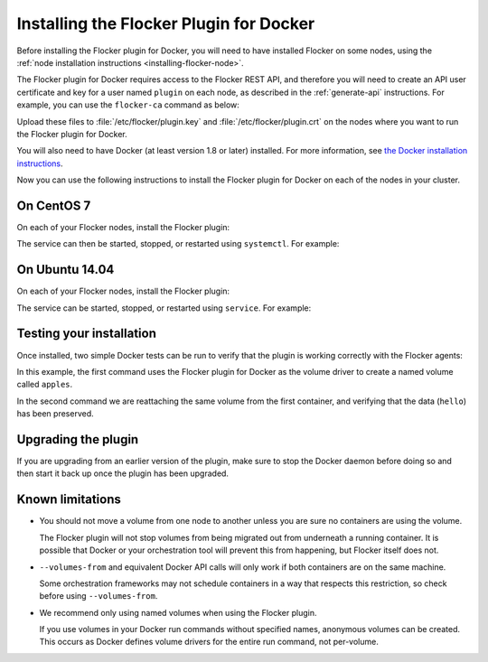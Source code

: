 .. _install-docker-plugin:

========================================
Installing the Flocker Plugin for Docker
========================================

Before installing the Flocker plugin for Docker, you will need to have installed Flocker on some nodes, using the :ref:`node installation instructions <installing-flocker-node>`.

The Flocker plugin for Docker requires access to the Flocker REST API, and therefore you will need to create an API user certificate and key for a user named ``plugin`` on each node, as described in the :ref:`generate-api` instructions.
For example, you can use the ``flocker-ca`` command as below:

.. prompt:: bash $

   flocker-ca create-api-certificate plugin
   scp ./plugin.crt root@172.16.255.251:/etc/flocker/plugin.crt
   scp ./plugin.key root@172.16.255.251:/etc/flocker/plugin.key

Upload these files to :file:`/etc/flocker/plugin.key` and :file:`/etc/flocker/plugin.crt` on the nodes where you want to run the Flocker plugin for Docker.

You will also need to have Docker (at least version 1.8 or later) installed. For more information, see `the Docker installation instructions <https://docs.docker.com/>`_.

Now you can use the following instructions to install the Flocker plugin for Docker on each of the nodes in your cluster.

On CentOS 7
===========

On each of your Flocker nodes, install the Flocker plugin:

.. prompt:: bash $

   yum install -y clusterhq-flocker-docker-plugin
   systemctl enable flocker-docker-plugin
   systemctl start flocker-docker-plugin

The service can then be started, stopped, or restarted using ``systemctl``.
For example:

.. prompt:: bash $

   systemctl restart flocker-docker-plugin


On Ubuntu 14.04
===============

On each of your Flocker nodes, install the Flocker plugin:

.. prompt:: bash $

   apt-get install clusterhq-flocker-docker-plugin

The service can be started, stopped, or restarted using ``service``.
For example:

.. prompt:: bash $

   service flocker-docker-plugin restart

Testing your installation
=========================

Once installed, two simple Docker tests can be run to verify that the plugin is working correctly with the Flocker agents:

.. prompt:: bash $

   docker run -v apples:/data --volume-driver flocker busybox sh -c "echo hello > /data/file.txt"
   docker run -v apples:/data --volume-driver flocker busybox sh -c "cat /data/file.txt"

In this example, the first command uses the Flocker plugin for Docker as the volume driver to create a named volume called ``apples``.

In the second command we are reattaching the same volume from the first container, and verifying that the data (``hello``) has been preserved.

Upgrading the plugin
====================

If you are upgrading from an earlier version of the plugin, make sure to stop the Docker daemon before doing so and then start it back up once the plugin has been upgraded.

Known limitations
=================

* You should not move a volume from one node to another unless you are sure no containers are using the volume.

  The Flocker plugin will not stop volumes from being migrated out from underneath a running container.
  It is possible that Docker or your orchestration tool will prevent this from happening, but Flocker itself does not.
* ``--volumes-from`` and equivalent Docker API calls will only work if both containers are on the same machine.

  Some orchestration frameworks may not schedule containers in a way that respects this restriction, so check before using ``--volumes-from``.
* We recommend only using named volumes when using the Flocker plugin.

  If you use volumes in your Docker run commands without specified names, anonymous volumes can be created.
  This occurs as Docker defines volume drivers for the entire run command, not per-volume.
